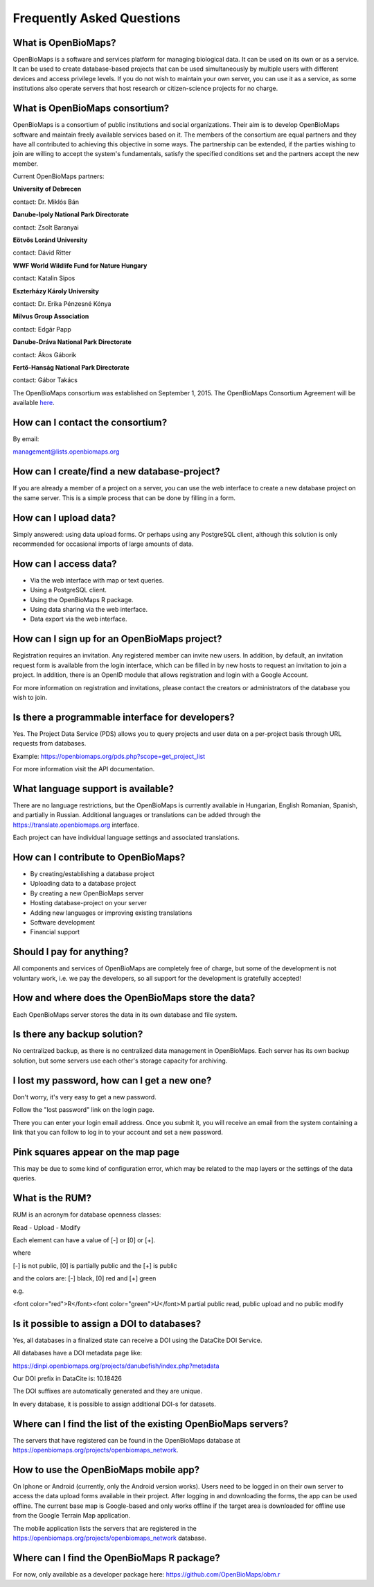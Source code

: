 .. raw:: html

    <style> 
    .red {color:#ff0000;font-weight:bold;}
    .green {color:#00ff00;font-weight:bold;}
    </style>

Frequently Asked Questions
**************************

What is OpenBioMaps?
--------------------
OpenBioMaps is a software and services platform for managing biological data. It can be used on its own or as a service. It can be used to create database-based projects that can be used simultaneously by multiple users with different devices and access privilege levels. If you do not wish to maintain your own server, you can use it as a service, as some institutions also operate servers that host research or citizen-science projects for no charge.

What is OpenBioMaps consortium?
-------------------------------
OpenBioMaps is a consortium of public institutions and social organizations. Their aim is to develop OpenBioMaps software and maintain freely available services based on it. The members of the consortium are equal partners and they have all contributed to achieving this objective in some ways. The partnership can be extended, if the parties wishing to join are willing to accept the system's fundamentals, satisfy the specified conditions set and the partners accept the new member.


Current OpenBioMaps partners:


**University of Debrecen**

contact: Dr. Miklós Bán


**Danube-Ipoly National Park Directorate**

contact: Zsolt Baranyai


**Eötvös Loránd University**

contact: Dávid Ritter


**WWF World Wildlife Fund for Nature Hungary**

contact: Katalin Sipos


**Eszterházy Károly University**

contact: Dr. Erika Pénzesné Kónya


**Milvus Group Association**

contact: Edgár Papp


**Danube-Dráva National Park Directorate**

contact: Ákos Gáborik


**Fertő-Hanság National Park Directorate**

contact: Gábor Takács

The OpenBioMaps consortium was established on September 1, 2015. The OpenBioMaps Consortium Agreement will be available `here <docs/consortium_agreement_2015.pdf>`_.


How can I contact the consortium?
---------------------------------
By email:

management@lists.openbiomaps.org


How can I create/find a new database-project?
----------------------------------------------
If you are already a member of a project on a server, you can use the web interface to create a new database project on the same server. This is a simple process that can be done by filling in a form.


How can I upload data?
----------------------
Simply answered: using data upload forms.
Or perhaps using any PostgreSQL client, although this solution is only recommended for occasional imports of large amounts of data.


How can I access data?
----------------------
- Via the web interface with map or text queries. 
- Using a PostgreSQL client.
- Using the OpenBioMaps R package.
- Using data sharing via the web interface.
- Data export via the web interface.


How can I sign up for an OpenBioMaps project?
---------------------------------------------
Registration requires an invitation. Any registered member can invite new users. In addition, by default, an invitation request form is available from the login interface, which can be filled in by new hosts to request an invitation to join a project. In addition, there is an OpenID module that allows registration and login with a Google Account.

For more information on registration and invitations, please contact the creators or administrators of the database you wish to join.


Is there a programmable interface for developers?
--------------------------------------------------
Yes. The Project Data Service (PDS) allows you to query projects and user data on a per-project basis through URL requests from databases.

Example: https://openbiomaps.org/pds.php?scope=get_project_list

For more information visit the API documentation.

What language support is available?
-----------------------------------
There are no language restrictions, but the OpenBioMaps is currently available in Hungarian, English Romanian, Spanish, and partially in Russian. Additional languages or translations can be added through the https://translate.openbiomaps.org interface.

Each project can have individual language settings and associated translations.


How can I contribute to OpenBioMaps?
------------------------------------
- By creating/establishing a database project
- Uploading data to a database project
- By creating a new OpenBioMaps server
- Hosting database-project on your server
- Adding new languages or improving existing translations
- Software development
- Financial support


Should I pay for anything?
-------------------------
All components and services of OpenBioMaps are completely free of charge, but some of the development is not voluntary work, i.e. we pay the developers, so all support for the development is gratefully accepted!


How and where does the OpenBioMaps store the data?
--------------------------------------------------
Each OpenBioMaps server stores the data in its own database and file system.


Is there any backup solution?
-----------------------------
No centralized backup, as there is no centralized data management in OpenBioMaps. Each server has its own backup solution, but some servers use each other's storage capacity for archiving.


I lost my password, how can I get a new one?
----------------------------------------
Don't worry, it's very easy to get a new password.

Follow the "lost password" link on the login page.

There you can enter your login email address. Once you submit it, you will receive an email from the system containing a link that you can follow to log in to your account and set a new password.


Pink squares appear on the map page
-----------------------------------
This may be due to some kind of configuration error, which may be related to the map layers or the settings of the data queries.


What is the RUM?
----------------
RUM is an acronym for database openness classes:

Read - Upload - Modify

Each element can have a value of [-] or [0] or [+].

where

[-] is not public, [0] is partially public and the [+] is public

and the colors are: [-] black, [0] red and [+] green

e.g.

<font color="red">R</font><font color="green">U</font>M partial public read, public upload and no public modify 


Is it possible to assign a DOI to databases?
--------------------------------------------
Yes, all databases in a finalized state can receive a DOI using the DataCite DOI Service.

All databases have a DOI metadata page like:

https://dinpi.openbiomaps.org/projects/danubefish/index.php?metadata

Our DOI prefix in DataCite is: 10.18426

The DOI suffixes are automatically generated and they are unique.

In every database, it is possible to assign additional DOI-s for datasets.


Where can I find the list of the existing OpenBioMaps servers?
--------------------------------------------------------------
The servers that have registered can be found in the OpenBioMaps database at https://openbiomaps.org/projects/openbiomaps_network.


How to use the OpenBioMaps mobile app?
--------------------------------------
On Iphone or Android (currently, only the Android version works). Users need to be logged in on their own server to access the data upload forms available in their project. After logging in and downloading the forms, the app can be used offline. The current base map is Google-based and only works offline if the target area is downloaded for offline use from the Google Terrain Map application.

The mobile application lists the servers that are registered in the https://openbiomaps.org/projects/openbiomaps_network database.


Where can I find the OpenBioMaps R package?
-------------------------------------------
For now, only available as a developer package here: https://github.com/OpenBioMaps/obm.r

